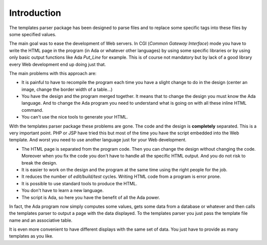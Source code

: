 .. _Introduction:

************
Introduction
************

The templates parser package has been designed to parse files and to
replace some specific tags into these files by some specified values.

The main goal was to ease the development of Web servers. In CGI
(*Common Gateway Interface*) mode you have to write the HTML page in
the program (in Ada or whatever other languages) by using some specific
libraries or by using only basic output functions like Ada `Put_Line` for
example. This is of course not mandatory but by lack of a good library
every Web development end up doing just that.

The main problems with this approach are:


* It is painful to have to recompile the program each time you have
  a slight change to do in the design (center an image, change the border
  width of a table...)

* You have the design and the program merged together. It means that
  to change the design you must know the Ada language. And to change the
  Ada program you need to understand what is going on with all these
  inline HTML command.

* You can't use the nice tools to generate your HTML.


With the templates parser package these problems are gone. The code and
the design is **completely** separated. This is a very important
point. PHP or JSP have tried this but most of the time you have the
script embedded into the Web template. And worst you need to use another
language just for your Web development.


* The HTML page is separated from the program code. Then you can
  change the design without changing the code. Moreover when you fix the
  code you don't have to handle all the specific HTML output. And you do
  not risk to break the design.

* It is easier to work on the design and the program at the same time
  using the right people for the job.

* It reduces the number of *edit/build/test* cycles. Writing HTML
  code from a program is error prone.

* It is possible to use standard tools to produce the HTML.

* You don't have to learn a new language.

* The script is Ada, so here you have the benefit of all the Ada power.


In fact, the Ada program now simply computes some values, gets some data
from a database or whatever and then calls the templates parser to output
a page with the data displayed. To the templates parser you just pass
the template file name and an associative table.

It is even more convenient to have different displays with the same set
of data. You just have to provide as many templates as you like.

